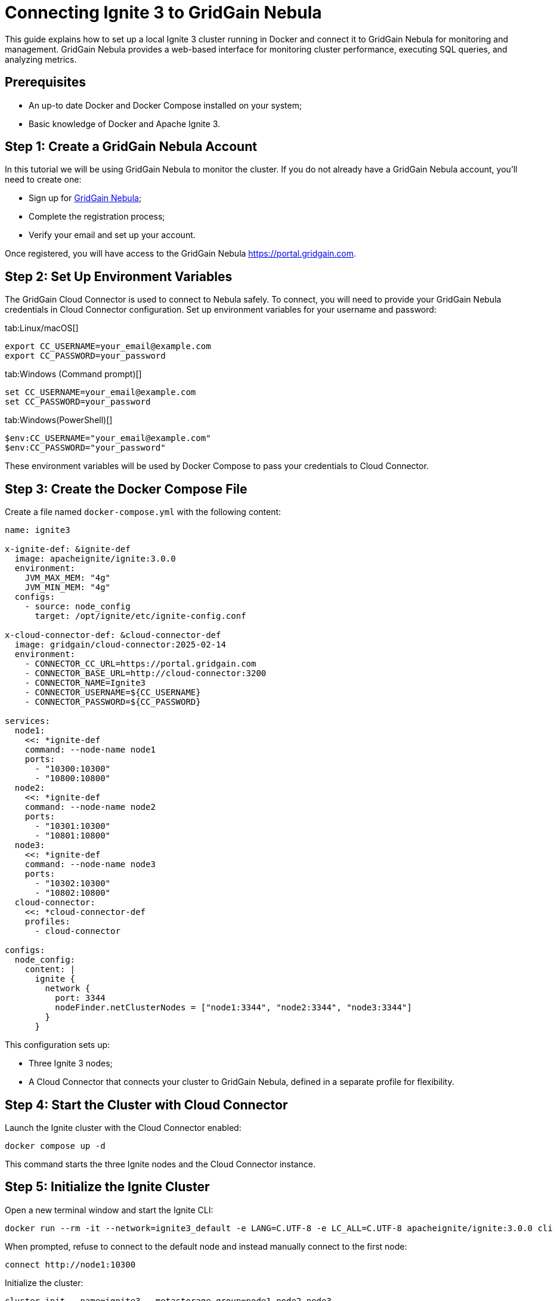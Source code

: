 = Connecting Ignite 3 to GridGain Nebula

This guide explains how to set up a local Ignite 3 cluster running in Docker and connect it to GridGain Nebula for monitoring and management. GridGain Nebula provides a web-based interface for monitoring cluster performance, executing SQL queries, and analyzing metrics.

== Prerequisites

* An up-to date Docker and Docker Compose installed on your system;
* Basic knowledge of Docker and Apache Ignite 3.

== Step 1: Create a GridGain Nebula Account

In this tutorial we will be using GridGain Nebula to monitor the cluster. If you do not already have a GridGain Nebula account, you'll need to create one:

* Sign up for link:https://portal.gridgain.com/auth/signup[GridGain Nebula];
* Complete the registration process;
* Verify your email and set up your account.

Once registered, you will have access to the GridGain Nebula link:https://portal.gridgain.com[].

== Step 2: Set Up Environment Variables

The GridGain Cloud Connector is used to connect to Nebula safely. To connect, you will need to provide your GridGain Nebula credentials in Cloud Connector configuration. Set up environment variables for your username and password:

[tabs]
--
tab:Linux/macOS[]
[source,bash]
----
export CC_USERNAME=your_email@example.com
export CC_PASSWORD=your_password
----

tab:Windows (Command prompt)[]
[source, bash]
----
set CC_USERNAME=your_email@example.com
set CC_PASSWORD=your_password
----

tab:Windows(PowerShell)[]
[source, bash]
----
$env:CC_USERNAME="your_email@example.com"
$env:CC_PASSWORD="your_password"
----
--

These environment variables will be used by Docker Compose to pass your credentials to Cloud Connector.

== Step 3: Create the Docker Compose File

Create a file named `docker-compose.yml` with the following content:

[source, yaml]
----
name: ignite3

x-ignite-def: &ignite-def
  image: apacheignite/ignite:3.0.0
  environment:
    JVM_MAX_MEM: "4g"
    JVM_MIN_MEM: "4g"
  configs:
    - source: node_config
      target: /opt/ignite/etc/ignite-config.conf

x-cloud-connector-def: &cloud-connector-def
  image: gridgain/cloud-connector:2025-02-14
  environment:
    - CONNECTOR_CC_URL=https://portal.gridgain.com
    - CONNECTOR_BASE_URL=http://cloud-connector:3200
    - CONNECTOR_NAME=Ignite3
    - CONNECTOR_USERNAME=${CC_USERNAME}
    - CONNECTOR_PASSWORD=${CC_PASSWORD}

services:
  node1:
    <<: *ignite-def
    command: --node-name node1
    ports:
      - "10300:10300"
      - "10800:10800"
  node2:
    <<: *ignite-def
    command: --node-name node2
    ports:
      - "10301:10300"
      - "10801:10800"
  node3:
    <<: *ignite-def
    command: --node-name node3
    ports:
      - "10302:10300"
      - "10802:10800"
  cloud-connector:
    <<: *cloud-connector-def
    profiles:
      - cloud-connector

configs:
  node_config:
    content: |
      ignite {
        network {
          port: 3344
          nodeFinder.netClusterNodes = ["node1:3344", "node2:3344", "node3:3344"]
        }
      }
----

This configuration sets up:

* Three Ignite 3 nodes;
* A Cloud Connector that connects your cluster to GridGain Nebula, defined in a separate profile for flexibility.

== Step 4: Start the Cluster with Cloud Connector

Launch the Ignite cluster with the Cloud Connector enabled:

[source,bash]
----
docker compose up -d
----

This command starts the three Ignite nodes and the Cloud Connector instance.

== Step 5: Initialize the Ignite Cluster

Open a new terminal window and start the Ignite CLI:

[source,bash]
----
docker run --rm -it --network=ignite3_default -e LANG=C.UTF-8 -e LC_ALL=C.UTF-8 apacheignite/ignite:3.0.0 cli
----

When prompted, refuse to connect to the default node and instead manually connect to the first node:

----
connect http://node1:10300
----

Initialize the cluster:

----
cluster init --name=ignite3 --metastorage-group=node1,node2,node3
----

You should see a message confirming that the cluster was initialized successfully.

== Step 6: Access GridGain Nebula

Now, log in to your GridGain Nebula account:

* Go to link:https://portal.gridgain.com[];
* Enter your credentials.

== Step 7: Attach Your Cluster

Right now, your cluster is running locally, but not sending any data to Nebula. To set up connection, click *Attach Ignite* and choose the *My Ignite 3* connector. Specify Ignite cluster base API and `http://node1:10300` as Ignite REST API.

You should see your Ignite cluster appearing in the list of clusters, and the default dashboard. It may take a minute or two for the connection to be established and for data to start flowing.

== Step 8: Explore the Cluster in Control Center

Once your cluster appears, click on it to access the dashboard. From here, you can:

* View cluster topology and node status;
* Monitor performance metrics including CPU, memory, and network usage;
* Execute SQL queries through the web interface;
* Analyze cache and table data;
* Access detailed performance metrics and history.

image::images/monitoring-cluster.png[width=80%, align="center"]

== Troubleshooting Connection Issues

If your cluster does not appear in the Nebula:

* Check that the environment variables are set correctly
* Examine the cloud connector logs for any error messages:

[source,bash]
----
docker compose logs cloud-connector
----

* Verify that your Nebula account is active;
* Make sure the Cloud Connector can access the internet to reach GridGain Nebula;
* Check if there are any network restrictions or proxies in your environment.

== Shutting Down

To stop the cluster and the cloud connector:

[source,bash]
----
docker compose down
----

This command stops and removes all containers defined in the Docker Compose file.

== Advanced Configuration

For production deployments, you might want to customize several aspects:

* Configure data persistence for the Ignite nodes;
* Adjust memory allocation based on your workload;
* Set up node attributes for better resource management;
* Configure additional security settings.

With this setup, you now have a local Ignite 3 cluster that is fully monitored and can be managed through GridGain Nebula.
